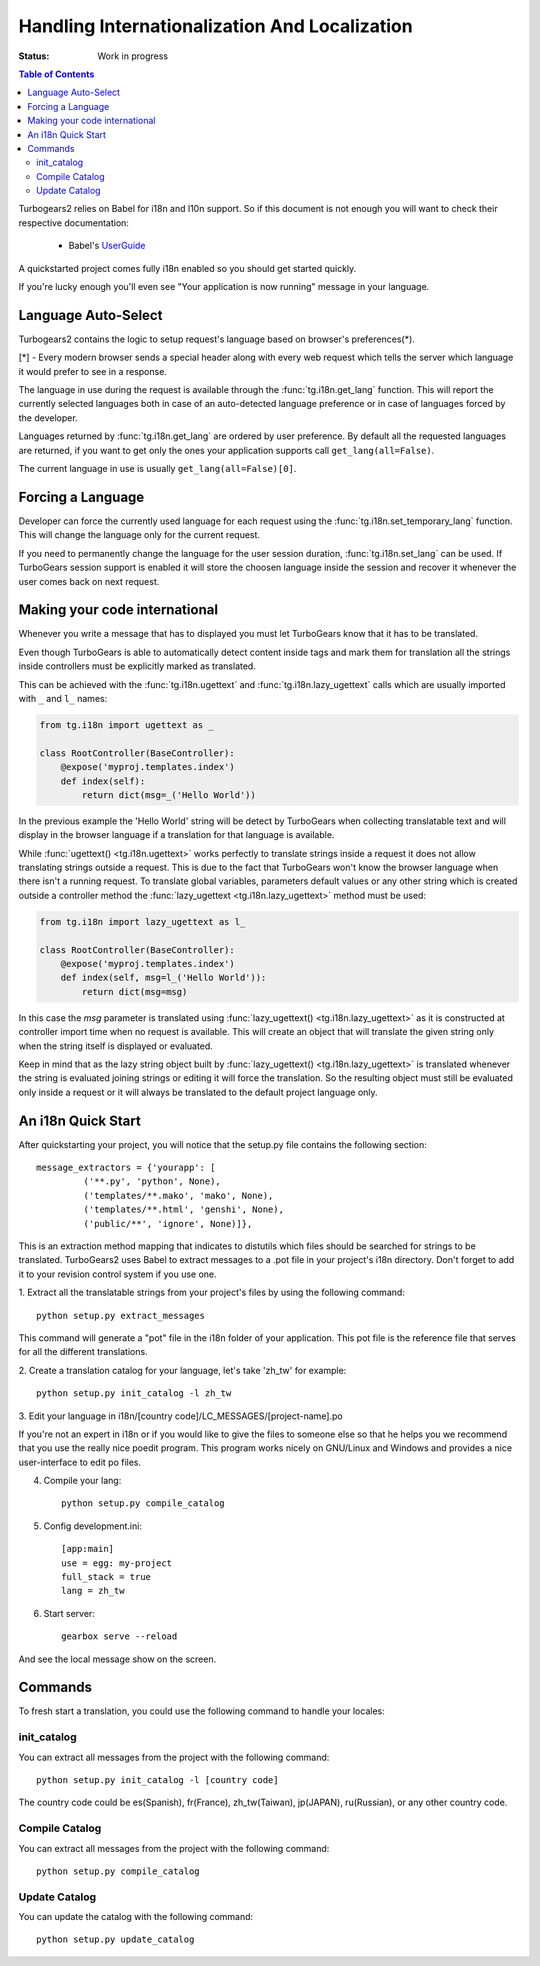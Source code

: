 Handling Internationalization And Localization
==============================================

:Status: Work in progress

.. contents:: Table of Contents
    :depth: 2

Turbogears2 relies on Babel for i18n and l10n support. So
if this document is not enough you will want to check their respective
documentation:

 * Babel's UserGuide_

A quickstarted project comes fully i18n enabled so you should get
started quickly.

If you're lucky enough you'll even see "Your application is now
running" message in your language.

Language Auto-Select
--------------------

Turbogears2 contains the logic to setup request's language 
based on browser's preferences(*).

[*] - Every modern browser sends a special header along with every web
request which tells the server which language it would prefer to see
in a response.

The language in use during the request is available through the 
:func:`tg.i18n.get_lang` function. This will report the currently
selected languages both in case of an auto-detected language preference
or in case of languages forced by the developer.

Languages returned by :func:`tg.i18n.get_lang` are ordered by
user preference. By default all the requested languages are returned,
if you want to get only the ones your application supports call
``get_lang(all=False)``.

The current language in use is usually ``get_lang(all=False)[0]``.

Forcing a Language
------------------------------

Developer can force the currently used language for each request
using the :func:`tg.i18n.set_temporary_lang` function. This
will change the language only for the current request.

If you need to permanently change the language for the user
session duration, :func:`tg.i18n.set_lang` can be used.
If TurboGears session support is enabled it will store the
choosen language inside the session and recover it whenever
the user comes back on next request.

Making your code international
-------------------------------

Whenever you write a message that has to displayed you must let
TurboGears know that it has to be translated.

Even though TurboGears is able to automatically detect content
inside tags and mark them for translation all the strings inside
controllers must be explicitly marked as translated.

This can be achieved with the :func:`tg.i18n.ugettext` and 
:func:`tg.i18n.lazy_ugettext` calls which are usually imported 
with ``_`` and ``l_`` names:

.. code-block:: python

    from tg.i18n import ugettext as _

    class RootController(BaseController):
        @expose('myproj.templates.index')
        def index(self):
            return dict(msg=_('Hello World'))

In the previous example the 'Hello World' string will be detect by
TurboGears when collecting translatable text and will display in the
browser language if a translation for that language is available.

While :func:`ugettext() <tg.i18n.ugettext>` works perfectly to translate 
strings inside a request it does not allow translating strings outside a request. 
This is due to the fact that TurboGears won't know the browser language when
there isn't a running request. To translate global variables, parameters
default values or any other string which is created outside a controller
method the :func:`lazy_ugettext <tg.i18n.lazy_ugettext>` method must be used:

.. code-block:: python

    from tg.i18n import lazy_ugettext as l_

    class RootController(BaseController):
        @expose('myproj.templates.index')
        def index(self, msg=l_('Hello World')):
            return dict(msg=msg)

In this case the `msg` parameter is translated using :func:`lazy_ugettext() <tg.i18n.lazy_ugettext>`
as it is constructed at controller import time when no request is available.
This will create an object that will translate the given string only when
the string itself is displayed or evaluated.

Keep in mind that as the lazy string object built by :func:`lazy_ugettext() <tg.i18n.lazy_ugettext>` is
translated whenever the string is evaluated joining strings or editing it
will force the translation. So the resulting object must still be evaluated
only inside a request or it will always be translated to the default project
language only.

An i18n Quick Start
-------------------

After quickstarting your project, you will notice that the setup.py
file contains the following section::

    message_extractors = {'yourapp': [
             ('**.py', 'python', None),
             ('templates/**.mako', 'mako', None),
             ('templates/**.html', 'genshi', None),
             ('public/**', 'ignore', None)]},

This is an extraction method mapping that indicates to distutils which
files should be searched for strings to be translated.  TurboGears2
uses Babel to extract messages to a .pot file in your project's i18n
directory.  Don't forget to add it to your revision control system if
you use one.

1. Extract all the translatable strings from your project's files by
using the following command::

    python setup.py extract_messages

This command will generate a "pot" file in the i18n folder of your
application.  This pot file is the reference file that serves for all
the different translations.


2. Create a translation catalog for your language, let's take 'zh_tw'
for example::

    python setup.py init_catalog -l zh_tw

3. Edit your language in i18n/[country
code]/LC_MESSAGES/[project-name].po

If you're not an expert in i18n or if you would like to give the files
to someone else so that he helps you we recommend that you use the
really nice poedit program. This program works nicely on GNU/Linux and
Windows and provides a nice user-interface to edit po files.

.. image:: ../_static/poedit.png

4. Compile your lang::

    python setup.py compile_catalog  

5. Config development.ini::

    [app:main]
    use = egg: my-project
    full_stack = true
    lang = zh_tw

6. Start server::

    gearbox serve --reload

And see the local message show on the screen.


Commands
--------

To fresh start a translation, you could use the following command to
handle your locales:

init_catalog
~~~~~~~~~~~~

You can extract all messages from the project with the following
command::

  python setup.py init_catalog -l [country code]

The country code could be es(Spanish), fr(France), zh_tw(Taiwan),
jp(JAPAN), ru(Russian), or any other country code.

Compile Catalog
~~~~~~~~~~~~~~~

You can extract all messages from the project with the following command::

  python setup.py compile_catalog

Update Catalog
~~~~~~~~~~~~~~

You can update the catalog with the following command::

  python setup.py update_catalog


.. _UserGuide: http://babel.edgewall.org/wiki/Documentation/index.html
